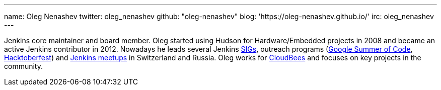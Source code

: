 ---
name: Oleg Nenashev
twitter: oleg_nenashev
github: "oleg-nenashev"
blog: 'https://oleg-nenashev.github.io/'
irc: oleg_nenashev
---

Jenkins core maintainer and board member.
Oleg started using Hudson for Hardware/Embedded projects in 2008 and became an active Jenkins contributor in 2012.
Nowadays he leads several Jenkins link:/sigs[SIGs], outreach programs (link:/projects/gsoc[Google Summer of Code], link:/events/hacktoberfest[Hacktoberfest]) and link:/projects/jam/[Jenkins meetups] in Switzerland and Russia.
Oleg works for link:https://www.cloudbees.com/[CloudBees] and focuses on key projects in the community.
